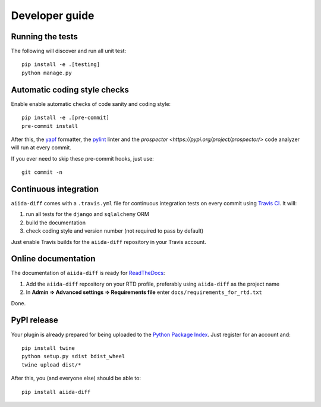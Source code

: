 ===============
Developer guide
===============

Running the tests
+++++++++++++++++

The following will discover and run all unit test::

    pip install -e .[testing]
    python manage.py

Automatic coding style checks
+++++++++++++++++++++++++++++

Enable enable automatic checks of code sanity and coding style::

    pip install -e .[pre-commit]
    pre-commit install

After this, the `yapf <https://github.com/google/yapf>`_ formatter, 
the `pylint <https://www.pylint.org/>`_ linter
and the `prospector <https://pypi.org/project/prospector/>` code analyzer will
run at every commit.

If you ever need to skip these pre-commit hooks, just use::

    git commit -n


Continuous integration
++++++++++++++++++++++

``aiida-diff`` comes with a ``.travis.yml`` file for continuous integration tests on every commit using `Travis CI <http://travis-ci.org/>`_. It will:

#. run all tests for the ``django`` and ``sqlalchemy`` ORM
#. build the documentation
#. check coding style and version number (not required to pass by default)

Just enable Travis builds for the ``aiida-diff`` repository in your Travis account. 

Online documentation
++++++++++++++++++++

The documentation of ``aiida-diff``
is ready for `ReadTheDocs <https://readthedocs.org/>`_:

#. Add the ``aiida-diff`` repository on your RTD profile, preferably using ``aiida-diff`` as the project name
#. In **Admin => Advanced settings => Requirements file** enter ``docs/requirements_for_rtd.txt``

Done.

PyPI release
++++++++++++

Your plugin is already prepared for being uploaded to the `Python Package Index <https://pypi.org/>`_.
Just register for an account and::

    pip install twine
    python setup.py sdist bdist_wheel
    twine upload dist/*

After this, you (and everyone else) should be able to::

    pip install aiida-diff

